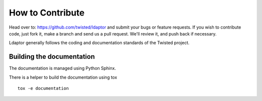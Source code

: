How to Contribute
=================

Head over to: https://github.com/twisted/ldaptor and submit your bugs or feature requests.
If you wish to contribute code, just fork it, make a branch and send us a pull request.
We'll review it, and push back if necessary.

Ldaptor generally follows the coding and documentation standards of the Twisted project.


Building the documentation
--------------------------

The documentation is managed using Python Sphinx.

There is a helper to build the documentation using tox ::

    tox -e documentation
